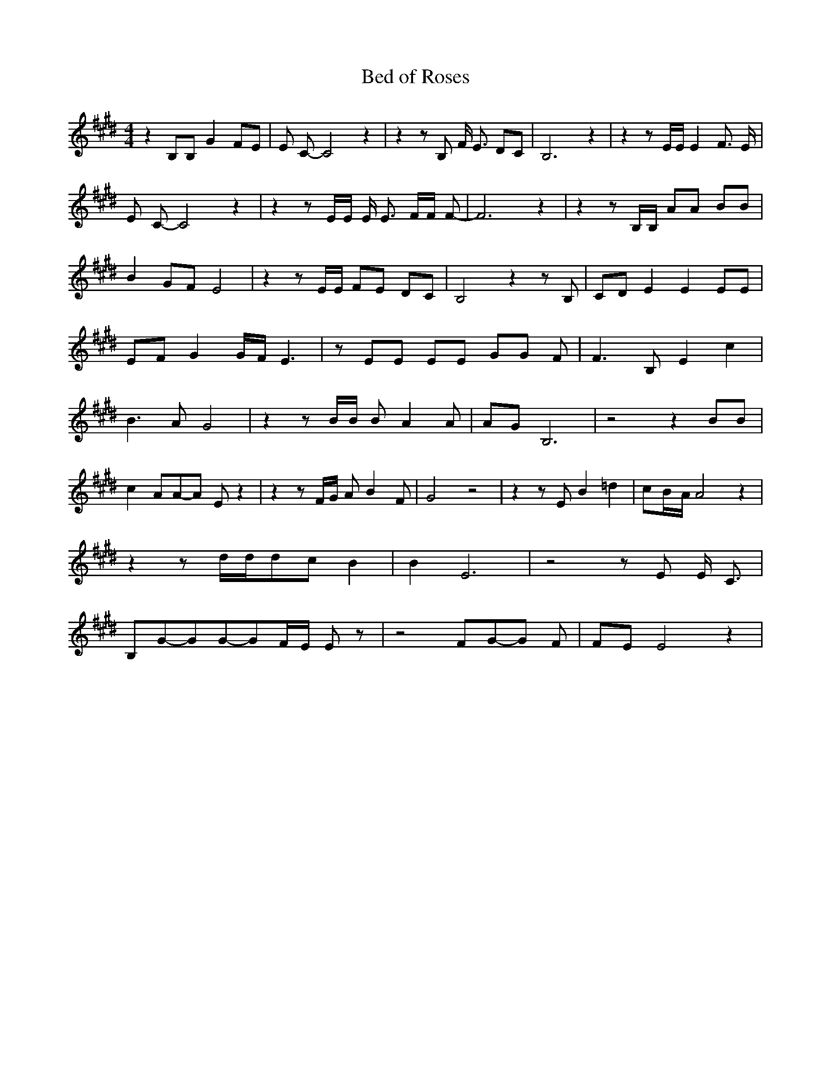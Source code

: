 % Generated more or less automatically by swtoabc by Erich Rickheit KSC
X:1
T:Bed of Roses
M:4/4
L:1/8
K:E
 z2 B,B, G2 FE| E C- C4 z2| z2 z B, F/2 E3/2 DC| B,6 z2| z2 z E/2E/2 E2 F3/2 E/2|\
 E C- C4 z2| z2 z E/2E/2 E/2 E3/2 F/2F/2 F-| F6 z2| z2 z B,/2B,/2 AA BB|\
 B2G-F E4| z2 z E/2E/2 FE DC| B,4 z2 z B,| CD E2 E2 EE| EF G2G/2-F/2 E3|\
 z EE EE GG F| F3 B, E2 c2| B3- A- G4| z2 z B/2B/2 B- A2 A|A-G B,6|\
 z4 z2 BB| c2 AA-A E z2| z2 z F/2G/2 A B2 F| G4 z4| z2 z E B2 =d2|\
 c-B/2-A/2 A4 z2| z2 z d/2d/2d-c B2| B2 E6| z4 z E E/2 C3/2| B,G-GG-GF/2-E/2 E z|\
 z4 FG-G F|F-E E4 z2|


